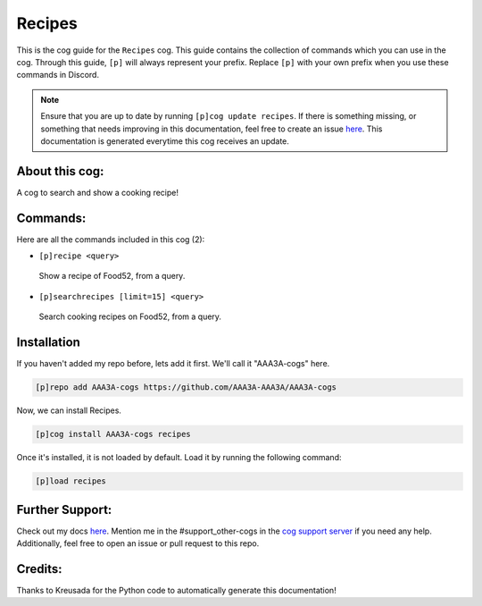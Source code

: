 .. _recipes:
=======
Recipes
=======

This is the cog guide for the ``Recipes`` cog. This guide contains the collection of commands which you can use in the cog.
Through this guide, ``[p]`` will always represent your prefix. Replace ``[p]`` with your own prefix when you use these commands in Discord.

.. note::

    Ensure that you are up to date by running ``[p]cog update recipes``.
    If there is something missing, or something that needs improving in this documentation, feel free to create an issue `here <https://github.com/AAA3A-AAA3A/AAA3A-cogs/issues>`_.
    This documentation is generated everytime this cog receives an update.

---------------
About this cog:
---------------

A cog to search and show a cooking recipe!

---------
Commands:
---------

Here are all the commands included in this cog (2):

* ``[p]recipe <query>``
 Show a recipe of Food52, from a query.

* ``[p]searchrecipes [limit=15] <query>``
 Search cooking recipes on Food52, from a query.

------------
Installation
------------

If you haven't added my repo before, lets add it first. We'll call it "AAA3A-cogs" here.

.. code-block:: ini

    [p]repo add AAA3A-cogs https://github.com/AAA3A-AAA3A/AAA3A-cogs

Now, we can install Recipes.

.. code-block:: ini

    [p]cog install AAA3A-cogs recipes

Once it's installed, it is not loaded by default. Load it by running the following command:

.. code-block:: ini

    [p]load recipes

----------------
Further Support:
----------------

Check out my docs `here <https://aaa3a-cogs.readthedocs.io/en/latest/>`_.
Mention me in the #support_other-cogs in the `cog support server <https://discord.gg/GET4DVk>`_ if you need any help.
Additionally, feel free to open an issue or pull request to this repo.

--------
Credits:
--------

Thanks to Kreusada for the Python code to automatically generate this documentation!